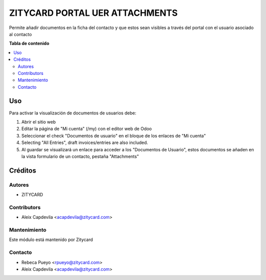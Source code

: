 ===============================
ZITYCARD PORTAL UER ATTACHMENTS
===============================


Permite añadir documentos en la ficha del contacto y que estos sean visibles a través del portal con el usuario asociado
al contacto

**Tabla de contenido**

.. contents::
   :local:

Uso
=====

Para activar la visualización de documentos de usuarios debe:

1. Abrir el sitio web
2. Editar la página de "Mi cuenta" (/my) con el editor web de Odoo
3. Seleccionar el check "Documentos de usuario" en el bloque de los enlaces de "Mi cuenta"
4. Selecting "All Entries", draft invoices/entries are also included.
5. Al guardar se visualizará un enlace para acceder a los "Documentos de Usuario", estos documentos se añaden en la vista formulario de un contacto, pestaña "Attachments"

Créditos
=======

Autores
-------

* ZITYCARD

Contributors
------------

-  Aleix Capdevila <acapdevila@zitycard.com>

Mantenimiento
-----------

Este módulo está mantenido por Zitycard

.. image:: https://zitycard.com/web/image/website/1/logo/Zitycard
   :alt: Zitycard
   :target: https://www.zitycard.com


Contacto
--------

-  Rebeca Pueyo <rpueyo@zitycard.com>
-  Aleix Capdevila <acapdevila@zitycard.com>
